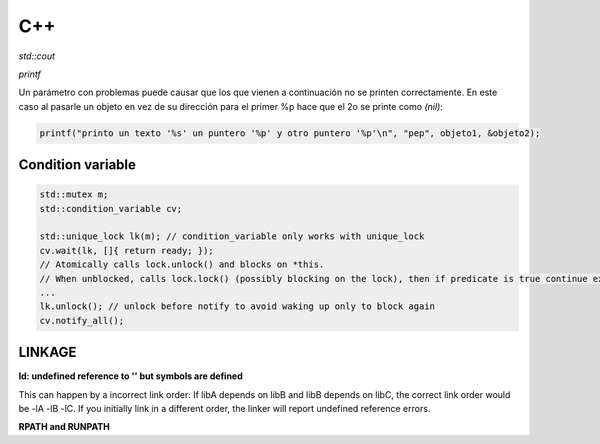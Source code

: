 C++
=======================



*std::cout*

*printf*

Un parámetro con problemas puede causar que los que vienen a continuación no se printen correctamente. En este caso al
pasarle un objeto en vez de su dirección para el primer %p hace que el 2o se printe como *(nil)*:

.. code-block:: C++

    printf("printo un texto '%s' un puntero '%p' y otro puntero '%p'\n", "pep", objeto1, &objeto2);



Condition variable
------------------------

.. code-block:: C++

    std::mutex m;
    std::condition_variable cv;

    std::unique_lock lk(m); // condition_variable only works with unique_lock
    cv.wait(lk, []{ return ready; }); 
    // Atomically calls lock.unlock() and blocks on *this.
    // When unblocked, calls lock.lock() (possibly blocking on the lock), then if predicate is true continue execution or blocks again.
    ...
    lk.unlock(); // unlock before notify to avoid waking up only to block again
    cv.notify_all();


LINKAGE
----------------

**ld: undefined reference to '' but symbols are defined**

This can happen by a incorrect link order: If libA depends on libB and libB depends on libC, the correct link order
would be -lA -lB -lC. If you initially link in a different order, the linker will report undefined reference errors.

**RPATH and RUNPATH**

